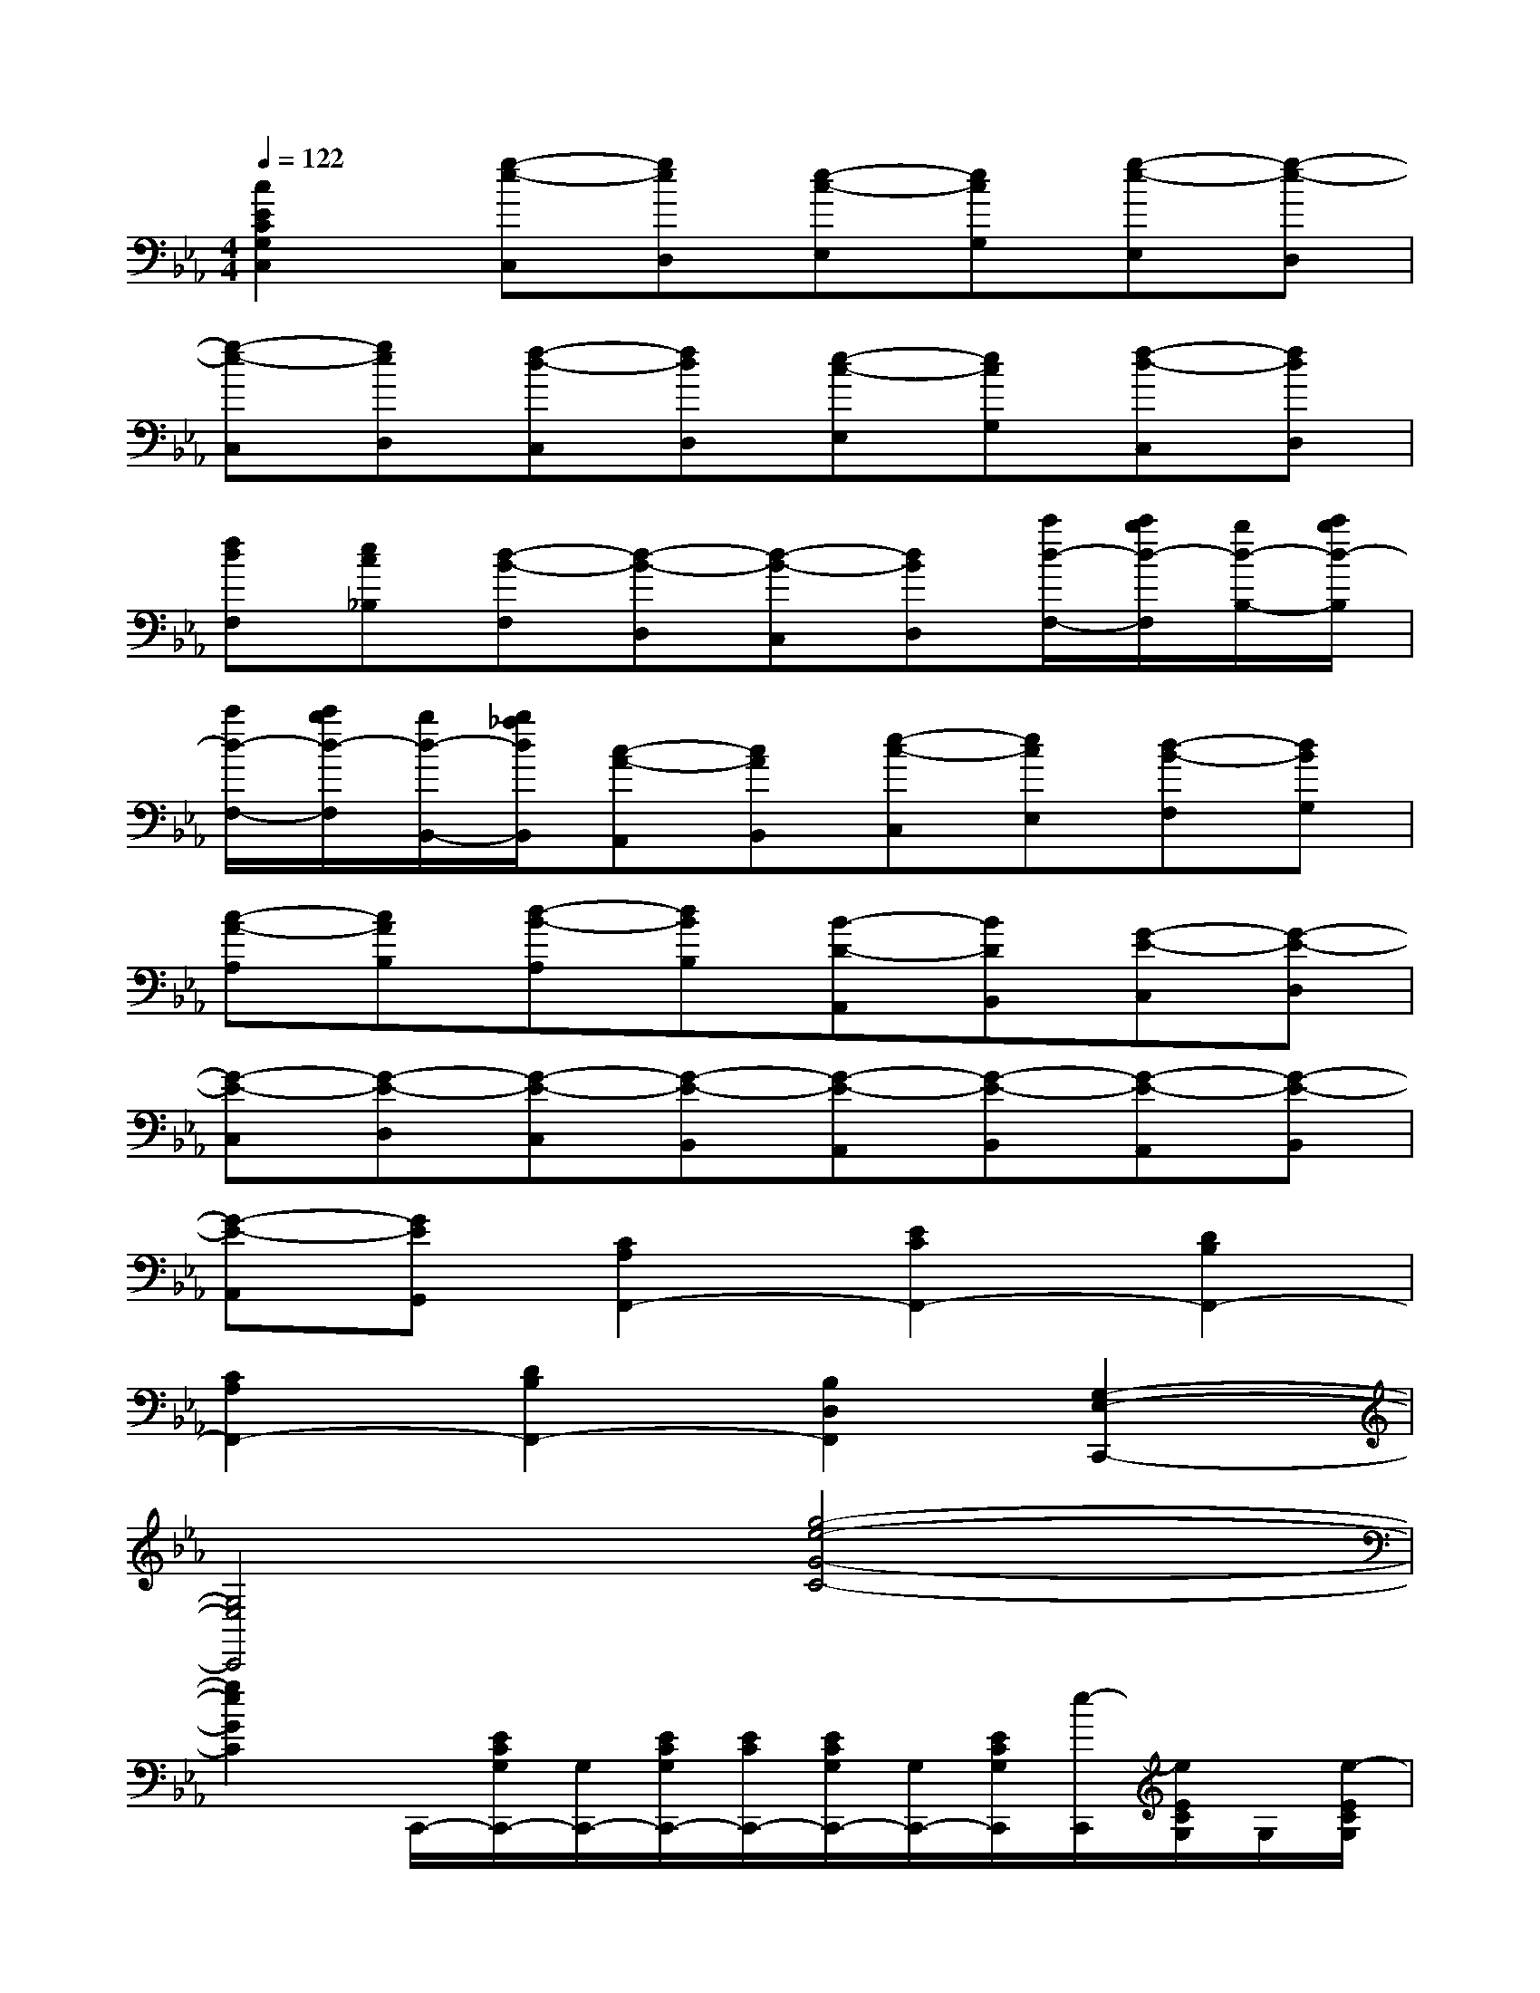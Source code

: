 X:1
T:
M:4/4
L:1/8
Q:1/4=122
K:Eb%3flats
V:1
[c2E2C2G,2C,2][g-e-C,][geD,][e-c-E,][ecG,][g-e-E,][g-e-D,]|
[g-e-C,][geD,][f-d-C,][fdD,][e-c-E,][ecG,][f-d-C,][fdD,]|
[fdF,][ec_B,][d-B-F,][d-B-D,][d-B-C,][dBD,][c'/2d/2-F,/2-][c'/2b/2d/2-F,/2][b/2d/2-B,/2-][c'/2b/2d/2-B,/2]|
[c'/2d/2-F,/2-][c'/2b/2d/2-F,/2][b/2d/2-B,,/2-][b/2_a/2d/2B,,/2][c-A-A,,][cAB,,][e-c-C,][ecE,][d-B-F,][dBG,]|
[c-A-A,][cAB,][d-B-A,][dBB,][B-D-A,,][BDB,,][G-E-C,][G-E-D,]|
[G-E-C,][G-E-D,][G-E-C,][G-E-B,,][G-E-A,,][G-E-B,,][G-E-A,,][G-E-B,,]|
[G-E-A,,][GEG,,][C2A,2F,,2-][E2C2F,,2-][D2B,2F,,2-]|
[C2A,2F,,2-][D2B,2F,,2-][B,2D,2F,,2][G,2-E,2-C,,2-]|
[G,4E,4C,,4][g4-e4-G4-C4-]|
[g2e2G2C2]C,,/2-[E/2C/2G,/2C,,/2-][G,/2C,,/2-][E/2C/2G,/2C,,/2-][E/2C/2C,,/2-][E/2C/2G,/2C,,/2-][G,/2C,,/2-][E/2C/2G,/2C,,/2][e/2-C,,/2][e/2E/2C/2G,/2]G,/2[e/2-E/2C/2G,/2]|
[e/2E/2C/2][e/2-E/2G,/2][e/2A,/2][d/2-F/2F,/2][d/2B/2-C,,/2][B/2-D/2B,/2G,/2][B/2A/2G,/2][B/2-D/2B,/2G,/2][B/2-D/2B,/2][B/2-D/2B,/2F,/2][B/2-G,/2][B/2D/2B,/2E,/2][A/2-C,,/2][c/2A/2C/2A,/2F,/2][c/2-B/2C/2A,/2F,/2][c/2F,/2]|
[C/2A,/2E,/2][c/2-C/2A,/2][c/2=B/2-C/2A,/2F,/2][=B/2D,/2][G/2-C,,/2][G/2-C/2G,/2E,/2][G/2E,/2][G/2-C/2G,/2E,/2][G/2-C/2G,/2D,/2][G/2-C/2G,/2][G/2-C/2G,/2E,/2][G/2C,/2][g/2-G/2-G,,/2][g/2-G/2-F/2C/2G,/2][g/2-G/2-G,/2][g/2-G/2-F/2=B,/2G,/2]|
[g/2-G/2-F/2=A,/2G,/2][g/2-G/2-F/2=B,/2][g/2G/2F/2G,/2][d/2c/2G,/2][c/2-C,,/2-][c/2-E/2C/2G,/2C,,/2-][c/2-G,/2C,,/2-][c/2-E/2C/2G,/2C,,/2-][c/2-E/2C/2C,,/2-][c/2-E/2C/2G,/2C,,/2-][c/2-E/2C/2G,/2C,,/2-][c/2G,/2C,,/2][g/2-C,,/2][g/2E/2C/2G,/2][g/2-E/2C/2G,/2][g/2G,/2]|
[E/2C/2G,/2][g/2-E/2C/2][g/2_g/2-E/2C/2_B,/2][_g/2=A,/2][d/2-C,,/2][d/2-D/2=A,/2_G,/2][d/2c/2_G,/2][d/2-D/2=A,/2_G,/2][d/2-D/2=A,/2_G,/2][d/2-D/2=A,/2][d/2-D/2=A,/2=E,/2][d/2_G,/2][_e/2-C,,/2][e/2E/2C/2=G,/2][e/2-E/2C/2G,/2][e/2G,/2]|
[E/2C/2B,/2][_g/2-E/2C/2][_g/2d/2-_G/2C/2=A,/2][d/2_G,/2][f/2-_A,/2C,,/2][f/2-F/2C/2][f/2=e/2-=G/2C/2A,/2][=e/2G,/2][c/2G/2C/2][_e/2-d/2_G/2=A,/2=G,/2][e/2G,/2][d/2_G/2C/2=G,/2][=B/2-G,,/2][=B/2-F/2D/2G,/2][=B/2G,/2][G/2-F/2C/2G,/2]|
[G/2-F/2=B,/2][G/2-F/2=B,/2G,/2][G/2G,/2][c/2F/2G,/2][d/2c/2-C,,/2-][c/2-E/2C/2G,/2C,,/2-][c/2-G,/2C,,/2-][c/2-E/2C/2G,/2C,,/2-][c/2-E/2C/2C,,/2-][c/2-E/2C/2G,/2C,,/2-][c/2-G,/2C,,/2-][c/2E/2C/2G,/2C,,/2][e/2-C,,/2][e/2E/2C/2G,/2]G,/2[e/2-E/2C/2G,/2]